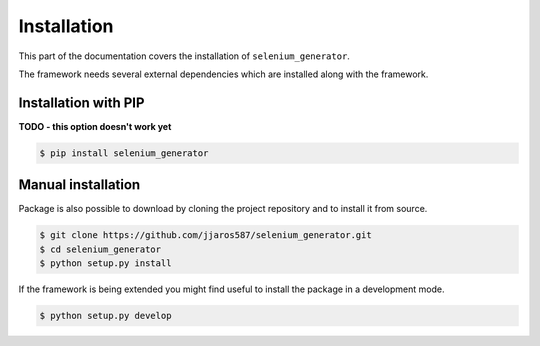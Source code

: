 ############
Installation
############

This part of the documentation covers the installation of ``selenium_generator``.

The framework needs several external dependencies which are installed along with the framework.

.. toggle-header::
    :header: **Show the dependencies**

        .. include:: ../../requirements.txt
            :literal:

*********************
Installation with PIP
*********************
**TODO - this option doesn't work yet**

.. code-block:: console

    $ pip install selenium_generator


*******************
Manual installation
*******************
Package is also possible to download by cloning the project repository and to install it from source.

.. code-block:: console

    $ git clone https://github.com/jjaros587/selenium_generator.git
    $ cd selenium_generator
    $ python setup.py install

If the framework is being extended you might find useful to install the package in a development mode.

.. code-block:: console

    $ python setup.py develop

